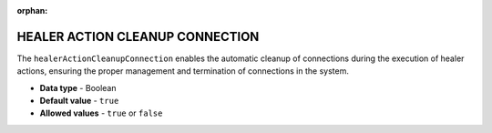 :orphan:

.. _healer_action_cleanup_connection:

********************************
HEALER ACTION CLEANUP CONNECTION
********************************

The ``healerActionCleanupConnection`` enables the automatic cleanup of connections during the execution of healer actions, ensuring the proper management and termination of connections in the system.

* **Data type** - Boolean
* **Default value** - ``true``
* **Allowed values** - ``true`` or ``false``